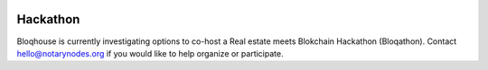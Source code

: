  .. _bloqathon:

Hackathon
=========

Bloqhouse is currently investigating options to co-host a Real estate meets Blokchain Hackathon (Bloqathon).
Contact hello@notarynodes.org if you would like to help organize or participate.
